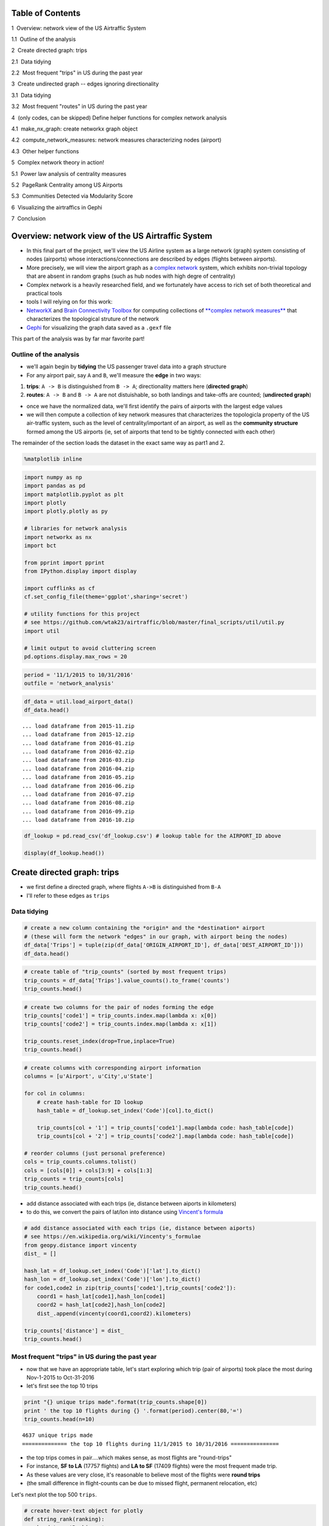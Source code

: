 
Table of Contents
=================

.. raw:: html

   <p>

.. raw:: html

   <div class="lev1 toc-item">

1  Overview: network view of the US Airtraffic System

.. raw:: html

   </div>

.. raw:: html

   <div class="lev2 toc-item">

1.1  Outline of the analysis

.. raw:: html

   </div>

.. raw:: html

   <div class="lev1 toc-item">

2  Create directed graph: trips

.. raw:: html

   </div>

.. raw:: html

   <div class="lev2 toc-item">

2.1  Data tidying

.. raw:: html

   </div>

.. raw:: html

   <div class="lev2 toc-item">

2.2  Most frequent "trips" in US during the past year

.. raw:: html

   </div>

.. raw:: html

   <div class="lev1 toc-item">

3  Create undirected graph -- edges ignoring directionality

.. raw:: html

   </div>

.. raw:: html

   <div class="lev2 toc-item">

3.1  Data tidying

.. raw:: html

   </div>

.. raw:: html

   <div class="lev2 toc-item">

3.2  Most frequent "routes" in US during the past year

.. raw:: html

   </div>

.. raw:: html

   <div class="lev1 toc-item">

4  (only codes, can be skipped) Define helper functions for complex
network analysis

.. raw:: html

   </div>

.. raw:: html

   <div class="lev2 toc-item">

4.1  make\_nx\_graph: create networkx graph object

.. raw:: html

   </div>

.. raw:: html

   <div class="lev2 toc-item">

4.2  compute\_network\_measures: network measures characterizing nodes
(airport)

.. raw:: html

   </div>

.. raw:: html

   <div class="lev2 toc-item">

4.3  Other helper functions

.. raw:: html

   </div>

.. raw:: html

   <div class="lev1 toc-item">

5  Complex network theory in action!

.. raw:: html

   </div>

.. raw:: html

   <div class="lev2 toc-item">

5.1  Power law analysis of centrality measures

.. raw:: html

   </div>

.. raw:: html

   <div class="lev2 toc-item">

5.2  PageRank Centrality among US Airports

.. raw:: html

   </div>

.. raw:: html

   <div class="lev2 toc-item">

5.3  Communities Detected via Modularity Score

.. raw:: html

   </div>

.. raw:: html

   <div class="lev1 toc-item">

6  Visualizing the airtraffics in Gephi

.. raw:: html

   </div>

.. raw:: html

   <div class="lev1 toc-item">

7  Conclusion

.. raw:: html

   </div>

Overview: network view of the US Airtraffic System
==================================================

-  In this final part of the project, we'll view the US Airline system
   as a large network (graph) system consisting of nodes (airports)
   whose interactions/connections are described by edges (flights
   between airports).
-  More precisely, we will view the airport graph as a `complex
   network <https://en.wikipedia.org/wiki/Complex_network>`__ system,
   which exhibits non-trivial topology that are absent in random graphs
   (such as hub nodes with high degre of centrality)
-  Complex network is a heavily researched field, and we fortunately
   have access to rich set of both theoretical and practical tools

-  tools I will relying on for this work:

-  `NetworkX <networkx.readthedocs.org/en/networkx-1.11/>`__ and `Brain
   Connectivity Toolbox <https://sites.google.com/site/bctnet/>`__ for
   computing collections of `**complex network
   measures** <https://arxiv.org/pdf/cond-mat/0505185v5.pdf>`__ that
   characterizes the topological struture of the network
-  `Gephi <https://gephi.org/>`__ for visualizing the graph data saved
   as a ``.gexf`` file

This part of the analysis was by far mar favorite part!

Outline of the analysis
-----------------------

-  we'll again begin by **tidying** the US passenger travel data into a
   graph structure
-  For any airport pair, say ``A`` and ``B``, we'll measure the **edge**
   in two ways:

(1) **trips**: ``A -> B`` is distinguished from ``B -> A``;
    directionality matters here (**directed graph**)

(2) **routes**: ``A -> B`` and ``B -> A`` are not distuishable, so both
    landings and take-offs are counted; (**undirected graph**)

-  once we have the normalized data, we'll first identify the pairs of
   airports with the largest edge values

-  we will then compute a collection of key network measures that
   characterizes the topologicla property of the US air-traffic system,
   such as the level of centrality/important of an airport, as well as
   the **community structure** formed among the US airports (ie, set of
   airports that tend to be tightly connected with each other)

The remainder of the section loads the dataset in the exact same way as
part1 and 2.

.. code:: python

    %matplotlib inline

.. code:: python

    import numpy as np
    import pandas as pd
    import matplotlib.pyplot as plt
    import plotly
    import plotly.plotly as py
    
    # libraries for network analysis
    import networkx as nx
    import bct
    
    from pprint import pprint
    from IPython.display import display
    
    import cufflinks as cf
    cf.set_config_file(theme='ggplot',sharing='secret')
    
    # utility functions for this project
    # see https://github.com/wtak23/airtraffic/blob/master/final_scripts/util/util.py
    import util
    
    # limit output to avoid cluttering screen
    pd.options.display.max_rows = 20

.. code:: python

    period = '11/1/2015 to 10/31/2016'
    outfile = 'network_analysis'

.. code:: python

    df_data = util.load_airport_data()
    df_data.head()


.. parsed-literal::

     ... load dataframe from 2015-11.zip 
     ... load dataframe from 2015-12.zip 
     ... load dataframe from 2016-01.zip 
     ... load dataframe from 2016-02.zip 
     ... load dataframe from 2016-03.zip 
     ... load dataframe from 2016-04.zip 
     ... load dataframe from 2016-05.zip 
     ... load dataframe from 2016-06.zip 
     ... load dataframe from 2016-07.zip 
     ... load dataframe from 2016-08.zip 
     ... load dataframe from 2016-09.zip 
     ... load dataframe from 2016-10.zip 
    



.. raw:: html

    <div>
    <table border="1" class="dataframe">
      <thead>
        <tr style="text-align: right;">
          <th></th>
          <th>YEAR</th>
          <th>QUARTER</th>
          <th>MONTH</th>
          <th>DAY_OF_MONTH</th>
          <th>DAY_OF_WEEK</th>
          <th>ORIGIN_AIRPORT_ID</th>
          <th>DEST_AIRPORT_ID</th>
        </tr>
      </thead>
      <tbody>
        <tr>
          <th>0</th>
          <td>2015</td>
          <td>4</td>
          <td>11</td>
          <td>4</td>
          <td>3</td>
          <td>14570</td>
          <td>13930</td>
        </tr>
        <tr>
          <th>1</th>
          <td>2015</td>
          <td>4</td>
          <td>11</td>
          <td>5</td>
          <td>4</td>
          <td>13930</td>
          <td>14057</td>
        </tr>
        <tr>
          <th>2</th>
          <td>2015</td>
          <td>4</td>
          <td>11</td>
          <td>6</td>
          <td>5</td>
          <td>13930</td>
          <td>14057</td>
        </tr>
        <tr>
          <th>3</th>
          <td>2015</td>
          <td>4</td>
          <td>11</td>
          <td>7</td>
          <td>6</td>
          <td>13930</td>
          <td>14057</td>
        </tr>
        <tr>
          <th>4</th>
          <td>2015</td>
          <td>4</td>
          <td>11</td>
          <td>8</td>
          <td>7</td>
          <td>13930</td>
          <td>14057</td>
        </tr>
      </tbody>
    </table>
    </div>



.. code:: python

    df_lookup = pd.read_csv('df_lookup.csv') # lookup table for the AIRPORT_ID above
    
    display(df_lookup.head())



.. raw:: html

    <div>
    <table border="1" class="dataframe">
      <thead>
        <tr style="text-align: right;">
          <th></th>
          <th>Code</th>
          <th>Description</th>
          <th>Airport</th>
          <th>City</th>
          <th>State</th>
          <th>Region</th>
          <th>lat</th>
          <th>lon</th>
          <th>City_State</th>
        </tr>
      </thead>
      <tbody>
        <tr>
          <th>0</th>
          <td>10135</td>
          <td>Allentown/Bethlehem/Easton, PA: Lehigh Valley ...</td>
          <td>Lehigh Valley International</td>
          <td>Allentown/Bethlehem/Easton</td>
          <td>PA</td>
          <td>Northeast</td>
          <td>40.651650</td>
          <td>-75.434746</td>
          <td>Allentown/Bethlehem/Easton (PA)</td>
        </tr>
        <tr>
          <th>1</th>
          <td>10136</td>
          <td>Abilene, TX: Abilene Regional</td>
          <td>Abilene Regional</td>
          <td>Abilene</td>
          <td>TX</td>
          <td>South</td>
          <td>32.448736</td>
          <td>-99.733144</td>
          <td>Abilene (TX)</td>
        </tr>
        <tr>
          <th>2</th>
          <td>10140</td>
          <td>Albuquerque, NM: Albuquerque International Sun...</td>
          <td>Albuquerque International Sunport</td>
          <td>Albuquerque</td>
          <td>NM</td>
          <td>West</td>
          <td>35.043333</td>
          <td>-106.612909</td>
          <td>Albuquerque (NM)</td>
        </tr>
        <tr>
          <th>3</th>
          <td>10141</td>
          <td>Aberdeen, SD: Aberdeen Regional</td>
          <td>Aberdeen Regional</td>
          <td>Aberdeen</td>
          <td>SD</td>
          <td>Midwest</td>
          <td>45.453458</td>
          <td>-98.417726</td>
          <td>Aberdeen (SD)</td>
        </tr>
        <tr>
          <th>4</th>
          <td>10146</td>
          <td>Albany, GA: Southwest Georgia Regional</td>
          <td>Southwest Georgia Regional</td>
          <td>Albany</td>
          <td>GA</td>
          <td>South</td>
          <td>31.535671</td>
          <td>-84.193905</td>
          <td>Albany (GA)</td>
        </tr>
      </tbody>
    </table>
    </div>


Create directed graph: **trips**
================================

-  we first define a directed graph, where flights ``A->B`` is
   distinguished from ``B-A``

-  I'll refer to these edges as ``trips``

Data tidying
------------

.. code:: python

    # create a new column containing the *origin* and the *destination* airport
    # (these will form the network "edges" in our graph, with airport being the nodes)
    df_data['Trips'] = tuple(zip(df_data['ORIGIN_AIRPORT_ID'], df_data['DEST_AIRPORT_ID']))
    df_data.head()




.. raw:: html

    <div>
    <table border="1" class="dataframe">
      <thead>
        <tr style="text-align: right;">
          <th></th>
          <th>YEAR</th>
          <th>QUARTER</th>
          <th>MONTH</th>
          <th>DAY_OF_MONTH</th>
          <th>DAY_OF_WEEK</th>
          <th>ORIGIN_AIRPORT_ID</th>
          <th>DEST_AIRPORT_ID</th>
          <th>Trips</th>
        </tr>
      </thead>
      <tbody>
        <tr>
          <th>0</th>
          <td>2015</td>
          <td>4</td>
          <td>11</td>
          <td>4</td>
          <td>3</td>
          <td>14570</td>
          <td>13930</td>
          <td>(14570, 13930)</td>
        </tr>
        <tr>
          <th>1</th>
          <td>2015</td>
          <td>4</td>
          <td>11</td>
          <td>5</td>
          <td>4</td>
          <td>13930</td>
          <td>14057</td>
          <td>(13930, 14057)</td>
        </tr>
        <tr>
          <th>2</th>
          <td>2015</td>
          <td>4</td>
          <td>11</td>
          <td>6</td>
          <td>5</td>
          <td>13930</td>
          <td>14057</td>
          <td>(13930, 14057)</td>
        </tr>
        <tr>
          <th>3</th>
          <td>2015</td>
          <td>4</td>
          <td>11</td>
          <td>7</td>
          <td>6</td>
          <td>13930</td>
          <td>14057</td>
          <td>(13930, 14057)</td>
        </tr>
        <tr>
          <th>4</th>
          <td>2015</td>
          <td>4</td>
          <td>11</td>
          <td>8</td>
          <td>7</td>
          <td>13930</td>
          <td>14057</td>
          <td>(13930, 14057)</td>
        </tr>
      </tbody>
    </table>
    </div>



.. code:: python

    # create table of "trip_counts" (sorted by most frequent trips)
    trip_counts = df_data['Trips'].value_counts().to_frame('counts')
    trip_counts.head()




.. raw:: html

    <div>
    <table border="1" class="dataframe">
      <thead>
        <tr style="text-align: right;">
          <th></th>
          <th>counts</th>
        </tr>
      </thead>
      <tbody>
        <tr>
          <th>(14771, 12892)</th>
          <td>17757</td>
        </tr>
        <tr>
          <th>(12892, 14771)</th>
          <td>17409</td>
        </tr>
        <tr>
          <th>(12892, 12478)</th>
          <td>12463</td>
        </tr>
        <tr>
          <th>(12478, 12892)</th>
          <td>12461</td>
        </tr>
        <tr>
          <th>(12892, 12889)</th>
          <td>11317</td>
        </tr>
      </tbody>
    </table>
    </div>



.. code:: python

    # create two columns for the pair of nodes forming the edge
    trip_counts['code1'] = trip_counts.index.map(lambda x: x[0])
    trip_counts['code2'] = trip_counts.index.map(lambda x: x[1])
    
    trip_counts.reset_index(drop=True,inplace=True)
    trip_counts.head()




.. raw:: html

    <div>
    <table border="1" class="dataframe">
      <thead>
        <tr style="text-align: right;">
          <th></th>
          <th>counts</th>
          <th>code1</th>
          <th>code2</th>
        </tr>
      </thead>
      <tbody>
        <tr>
          <th>0</th>
          <td>17757</td>
          <td>14771</td>
          <td>12892</td>
        </tr>
        <tr>
          <th>1</th>
          <td>17409</td>
          <td>12892</td>
          <td>14771</td>
        </tr>
        <tr>
          <th>2</th>
          <td>12463</td>
          <td>12892</td>
          <td>12478</td>
        </tr>
        <tr>
          <th>3</th>
          <td>12461</td>
          <td>12478</td>
          <td>12892</td>
        </tr>
        <tr>
          <th>4</th>
          <td>11317</td>
          <td>12892</td>
          <td>12889</td>
        </tr>
      </tbody>
    </table>
    </div>



.. code:: python

    # create columns with corresponding airport information
    columns = [u'Airport', u'City',u'State']
    
    for col in columns:
        # create hash-table for ID lookup
        hash_table = df_lookup.set_index('Code')[col].to_dict()
        
        trip_counts[col + '1'] = trip_counts['code1'].map(lambda code: hash_table[code])
        trip_counts[col + '2'] = trip_counts['code2'].map(lambda code: hash_table[code])
        
    # reorder columns (just personal preference)
    cols = trip_counts.columns.tolist()
    cols = [cols[0]] + cols[3:9] + cols[1:3]
    trip_counts = trip_counts[cols]
    trip_counts.head()




.. raw:: html

    <div>
    <table border="1" class="dataframe">
      <thead>
        <tr style="text-align: right;">
          <th></th>
          <th>counts</th>
          <th>Airport1</th>
          <th>Airport2</th>
          <th>City1</th>
          <th>City2</th>
          <th>State1</th>
          <th>State2</th>
          <th>code1</th>
          <th>code2</th>
        </tr>
      </thead>
      <tbody>
        <tr>
          <th>0</th>
          <td>17757</td>
          <td>San Francisco International</td>
          <td>Los Angeles International</td>
          <td>San Francisco</td>
          <td>Los Angeles</td>
          <td>CA</td>
          <td>CA</td>
          <td>14771</td>
          <td>12892</td>
        </tr>
        <tr>
          <th>1</th>
          <td>17409</td>
          <td>Los Angeles International</td>
          <td>San Francisco International</td>
          <td>Los Angeles</td>
          <td>San Francisco</td>
          <td>CA</td>
          <td>CA</td>
          <td>12892</td>
          <td>14771</td>
        </tr>
        <tr>
          <th>2</th>
          <td>12463</td>
          <td>Los Angeles International</td>
          <td>John F. Kennedy International</td>
          <td>Los Angeles</td>
          <td>New York</td>
          <td>CA</td>
          <td>NY</td>
          <td>12892</td>
          <td>12478</td>
        </tr>
        <tr>
          <th>3</th>
          <td>12461</td>
          <td>John F. Kennedy International</td>
          <td>Los Angeles International</td>
          <td>New York</td>
          <td>Los Angeles</td>
          <td>NY</td>
          <td>CA</td>
          <td>12478</td>
          <td>12892</td>
        </tr>
        <tr>
          <th>4</th>
          <td>11317</td>
          <td>Los Angeles International</td>
          <td>McCarran International</td>
          <td>Los Angeles</td>
          <td>Las Vegas</td>
          <td>CA</td>
          <td>NV</td>
          <td>12892</td>
          <td>12889</td>
        </tr>
      </tbody>
    </table>
    </div>



-  add distance associated with each trips (ie, distance between aiports
   in kilometers)
-  to do this, we convert the pairs of lat/lon into distance using
   `Vincent's
   formula <https://en.wikipedia.org/wiki/Vincenty's_formulae>`__

.. code:: python

    # add distance associated with each trips (ie, distance between aiports)
    # see https://en.wikipedia.org/wiki/Vincenty's_formulae
    from geopy.distance import vincenty
    dist_ = []
    
    hash_lat = df_lookup.set_index('Code')['lat'].to_dict()
    hash_lon = df_lookup.set_index('Code')['lon'].to_dict()
    for code1,code2 in zip(trip_counts['code1'],trip_counts['code2']):
        coord1 = hash_lat[code1],hash_lon[code1]
        coord2 = hash_lat[code2],hash_lon[code2]
        dist_.append(vincenty(coord1,coord2).kilometers)
        
    trip_counts['distance'] = dist_
    trip_counts.head()




.. raw:: html

    <div>
    <table border="1" class="dataframe">
      <thead>
        <tr style="text-align: right;">
          <th></th>
          <th>counts</th>
          <th>Airport1</th>
          <th>Airport2</th>
          <th>City1</th>
          <th>City2</th>
          <th>State1</th>
          <th>State2</th>
          <th>code1</th>
          <th>code2</th>
          <th>distance</th>
        </tr>
      </thead>
      <tbody>
        <tr>
          <th>0</th>
          <td>17757</td>
          <td>San Francisco International</td>
          <td>Los Angeles International</td>
          <td>San Francisco</td>
          <td>Los Angeles</td>
          <td>CA</td>
          <td>CA</td>
          <td>14771</td>
          <td>12892</td>
          <td>543.531637</td>
        </tr>
        <tr>
          <th>1</th>
          <td>17409</td>
          <td>Los Angeles International</td>
          <td>San Francisco International</td>
          <td>Los Angeles</td>
          <td>San Francisco</td>
          <td>CA</td>
          <td>CA</td>
          <td>12892</td>
          <td>14771</td>
          <td>543.531637</td>
        </tr>
        <tr>
          <th>2</th>
          <td>12463</td>
          <td>Los Angeles International</td>
          <td>John F. Kennedy International</td>
          <td>Los Angeles</td>
          <td>New York</td>
          <td>CA</td>
          <td>NY</td>
          <td>12892</td>
          <td>12478</td>
          <td>3983.079400</td>
        </tr>
        <tr>
          <th>3</th>
          <td>12461</td>
          <td>John F. Kennedy International</td>
          <td>Los Angeles International</td>
          <td>New York</td>
          <td>Los Angeles</td>
          <td>NY</td>
          <td>CA</td>
          <td>12478</td>
          <td>12892</td>
          <td>3983.079400</td>
        </tr>
        <tr>
          <th>4</th>
          <td>11317</td>
          <td>Los Angeles International</td>
          <td>McCarran International</td>
          <td>Los Angeles</td>
          <td>Las Vegas</td>
          <td>CA</td>
          <td>NV</td>
          <td>12892</td>
          <td>12889</td>
          <td>380.413047</td>
        </tr>
      </tbody>
    </table>
    </div>



Most frequent "trips" in US during the past year
------------------------------------------------

-  now that we have an appropriate table, let's start exploring which
   trip (pair of airports) took place the most during Nov-1-2015 to
   Oct-31-2016

-  let's first see the top 10 trips

.. code:: python

    print "{} unique trips made".format(trip_counts.shape[0])
    print ' the top 10 flights during {} '.format(period).center(80,'=')
    trip_counts.head(n=10)


.. parsed-literal::

    4637 unique trips made
    ============== the top 10 flights during 11/1/2015 to 10/31/2016 ===============
    



.. raw:: html

    <div>
    <table border="1" class="dataframe">
      <thead>
        <tr style="text-align: right;">
          <th></th>
          <th>counts</th>
          <th>Airport1</th>
          <th>Airport2</th>
          <th>City1</th>
          <th>City2</th>
          <th>State1</th>
          <th>State2</th>
          <th>code1</th>
          <th>code2</th>
          <th>distance</th>
        </tr>
      </thead>
      <tbody>
        <tr>
          <th>0</th>
          <td>17757</td>
          <td>San Francisco International</td>
          <td>Los Angeles International</td>
          <td>San Francisco</td>
          <td>Los Angeles</td>
          <td>CA</td>
          <td>CA</td>
          <td>14771</td>
          <td>12892</td>
          <td>543.531637</td>
        </tr>
        <tr>
          <th>1</th>
          <td>17409</td>
          <td>Los Angeles International</td>
          <td>San Francisco International</td>
          <td>Los Angeles</td>
          <td>San Francisco</td>
          <td>CA</td>
          <td>CA</td>
          <td>12892</td>
          <td>14771</td>
          <td>543.531637</td>
        </tr>
        <tr>
          <th>2</th>
          <td>12463</td>
          <td>Los Angeles International</td>
          <td>John F. Kennedy International</td>
          <td>Los Angeles</td>
          <td>New York</td>
          <td>CA</td>
          <td>NY</td>
          <td>12892</td>
          <td>12478</td>
          <td>3983.079400</td>
        </tr>
        <tr>
          <th>3</th>
          <td>12461</td>
          <td>John F. Kennedy International</td>
          <td>Los Angeles International</td>
          <td>New York</td>
          <td>Los Angeles</td>
          <td>NY</td>
          <td>CA</td>
          <td>12478</td>
          <td>12892</td>
          <td>3983.079400</td>
        </tr>
        <tr>
          <th>4</th>
          <td>11317</td>
          <td>Los Angeles International</td>
          <td>McCarran International</td>
          <td>Los Angeles</td>
          <td>Las Vegas</td>
          <td>CA</td>
          <td>NV</td>
          <td>12892</td>
          <td>12889</td>
          <td>380.413047</td>
        </tr>
        <tr>
          <th>5</th>
          <td>11298</td>
          <td>McCarran International</td>
          <td>Los Angeles International</td>
          <td>Las Vegas</td>
          <td>Los Angeles</td>
          <td>NV</td>
          <td>CA</td>
          <td>12889</td>
          <td>12892</td>
          <td>380.413047</td>
        </tr>
        <tr>
          <th>6</th>
          <td>10245</td>
          <td>Seattle/Tacoma International</td>
          <td>Los Angeles International</td>
          <td>Seattle</td>
          <td>Los Angeles</td>
          <td>WA</td>
          <td>CA</td>
          <td>14747</td>
          <td>12892</td>
          <td>1535.379400</td>
        </tr>
        <tr>
          <th>7</th>
          <td>10224</td>
          <td>Los Angeles International</td>
          <td>Seattle/Tacoma International</td>
          <td>Los Angeles</td>
          <td>Seattle</td>
          <td>CA</td>
          <td>WA</td>
          <td>12892</td>
          <td>14747</td>
          <td>1535.379400</td>
        </tr>
        <tr>
          <th>8</th>
          <td>10057</td>
          <td>LaGuardia</td>
          <td>Chicago O'Hare International</td>
          <td>New York</td>
          <td>Chicago</td>
          <td>NY</td>
          <td>IL</td>
          <td>12953</td>
          <td>13930</td>
          <td>1180.129320</td>
        </tr>
        <tr>
          <th>9</th>
          <td>9954</td>
          <td>Chicago O'Hare International</td>
          <td>LaGuardia</td>
          <td>Chicago</td>
          <td>New York</td>
          <td>IL</td>
          <td>NY</td>
          <td>13930</td>
          <td>12953</td>
          <td>1180.129320</td>
        </tr>
      </tbody>
    </table>
    </div>



-  the top trips comes in pair....which makes sense, as most flights are
   "round-trips"

-  For instance, **SF to LA** (17757 flights) and **LA to SF** (17409
   flights) were the most frequent made trip.

-  As these values are very close, it's reasonable to believe most of
   the flights were **round trips**

-  (the small difference in flight-counts can be due to missed flight,
   permanent relocation, etc)

Let's next plot the top 500 ``trips``.

.. code:: python

    # create hover-text object for plotly
    def string_rank(ranking):
        headstr = 'Ranking: '
        if ranking == 1:
            return headstr + '1st'
        elif ranking == 2:
            return headstr + '2nd'
        elif ranking == 3:
            return headstr + '3rd'
        else:
            return headstr + str(ranking)+'th'
        
    trip_counts['text'] = (trip_counts['Airport1'] 
                  + ' to ' + trip_counts['Airport2']
                  + '<br>' + trip_counts['City1'] + ' (' + trip_counts['State1'] + ')'
                  + ' to ' + trip_counts['City2'] + ' (' + trip_counts['State2'] + ')'
                  + '<br>Number of flight: ' + trip_counts['counts'].astype(str))
    
    trip_counts['text'] = trip_counts['text'] + '<br>' + map(string_rank,trip_counts['text'].index + 1)

.. code:: python

    trip_counts['x'] = trip_counts.index+1
    # trip_counts.iplot(kind='bar',columns=['counts'],text='text',filename='test',x=trip_counts.index.bool())
    
    
    
    # # plot top_k
    top_k = 250
    
    title = 'Most frequent flights made in the US airports between {} (directions considered)'.format(top_k,period)
    title+= '<br>(hover over plots for the pairs of takeoff/landing airports; left-click to pan-zoom)'
    trip_counts[:top_k].iplot(kind='bar',columns=['counts'],x='x', # <- ranking info
                              text='text',xTitle='edge-ranking',
                              color='pink',title=title,
                              filename=outfile+'topk_trip')




.. raw:: html

    <iframe id="igraph" scrolling="no" style="border:none;" seamless="seamless" src="https://plot.ly/~takanori/1949.embed?share_key=DGLvImGRtSipSJVEfFEkWN" height="525px" width="100%"></iframe>



Create undirected graph -- edges ignoring directionality
========================================================

-  In our next analysis, we'll drop **directionality** in our analysis

-  That is, for any given trip (edge), we'll ignoring which airport was
   used for **take-off** or **landing**

-  So the airport pair (SF,LA) will form an **undirected edge** with a
   value of 17757+17409 = 35166

-  To create an undirected graph, .we do the following:

-  For any airport pair ``A,B``, we identify the directed edges
   ``(A -> B)`` and ``(A <- B)``

-  The resulting undirected edge ``(A <-> B)`` will have the value
   ``(A -> B) + (A <- B)``

Data tidying
------------

.. code:: python

    trip_counts.head()




.. raw:: html

    <div>
    <table border="1" class="dataframe">
      <thead>
        <tr style="text-align: right;">
          <th></th>
          <th>counts</th>
          <th>Airport1</th>
          <th>Airport2</th>
          <th>City1</th>
          <th>City2</th>
          <th>State1</th>
          <th>State2</th>
          <th>code1</th>
          <th>code2</th>
          <th>distance</th>
          <th>text</th>
          <th>x</th>
        </tr>
      </thead>
      <tbody>
        <tr>
          <th>0</th>
          <td>17757</td>
          <td>San Francisco International</td>
          <td>Los Angeles International</td>
          <td>San Francisco</td>
          <td>Los Angeles</td>
          <td>CA</td>
          <td>CA</td>
          <td>14771</td>
          <td>12892</td>
          <td>543.531637</td>
          <td>San Francisco International to Los Angeles Int...</td>
          <td>1</td>
        </tr>
        <tr>
          <th>1</th>
          <td>17409</td>
          <td>Los Angeles International</td>
          <td>San Francisco International</td>
          <td>Los Angeles</td>
          <td>San Francisco</td>
          <td>CA</td>
          <td>CA</td>
          <td>12892</td>
          <td>14771</td>
          <td>543.531637</td>
          <td>Los Angeles International to San Francisco Int...</td>
          <td>2</td>
        </tr>
        <tr>
          <th>2</th>
          <td>12463</td>
          <td>Los Angeles International</td>
          <td>John F. Kennedy International</td>
          <td>Los Angeles</td>
          <td>New York</td>
          <td>CA</td>
          <td>NY</td>
          <td>12892</td>
          <td>12478</td>
          <td>3983.079400</td>
          <td>Los Angeles International to John F. Kennedy I...</td>
          <td>3</td>
        </tr>
        <tr>
          <th>3</th>
          <td>12461</td>
          <td>John F. Kennedy International</td>
          <td>Los Angeles International</td>
          <td>New York</td>
          <td>Los Angeles</td>
          <td>NY</td>
          <td>CA</td>
          <td>12478</td>
          <td>12892</td>
          <td>3983.079400</td>
          <td>John F. Kennedy International to Los Angeles I...</td>
          <td>4</td>
        </tr>
        <tr>
          <th>4</th>
          <td>11317</td>
          <td>Los Angeles International</td>
          <td>McCarran International</td>
          <td>Los Angeles</td>
          <td>Las Vegas</td>
          <td>CA</td>
          <td>NV</td>
          <td>12892</td>
          <td>12889</td>
          <td>380.413047</td>
          <td>Los Angeles International to McCarran Internat...</td>
          <td>5</td>
        </tr>
      </tbody>
    </table>
    </div>



.. code:: python

    tmp = pd.Series(map(lambda pair: (min(pair), max(pair) ), 
                         zip(trip_counts['code1'],trip_counts['code2'])))
    
    print tmp[:6]
    
    # detect flights A->B and A<-B (flights sharing same pair of airport)
    mask_AB = tmp.duplicated(keep='first') # edges A -> B
    mask_BA = tmp.duplicated(keep='last')  # edges B -> A
    mask_    = ~(mask_AB|mask_BA)         # some trips only have one direction
    
    assert mask_AB.sum() == mask_BA.sum() 
    assert trip_counts.shape[0] == (mask_AB.sum() + mask_BA.sum() + mask_.sum())
    
    trips_AB = trip_counts[mask_AB]
    trips_BA = trip_counts[mask_BA]
    trip_neither = trip_counts[ ~(mask_AB|mask_BA)]
    
    display(trips_AB.head())
    display(trips_BA.head())
    display(trip_neither.head())


.. parsed-literal::

    0    (12892, 14771)
    1    (12892, 14771)
    2    (12478, 12892)
    3    (12478, 12892)
    4    (12889, 12892)
    5    (12889, 12892)
    dtype: object
    


.. raw:: html

    <div>
    <table border="1" class="dataframe">
      <thead>
        <tr style="text-align: right;">
          <th></th>
          <th>counts</th>
          <th>Airport1</th>
          <th>Airport2</th>
          <th>City1</th>
          <th>City2</th>
          <th>State1</th>
          <th>State2</th>
          <th>code1</th>
          <th>code2</th>
          <th>distance</th>
          <th>text</th>
          <th>x</th>
        </tr>
      </thead>
      <tbody>
        <tr>
          <th>1</th>
          <td>17409</td>
          <td>Los Angeles International</td>
          <td>San Francisco International</td>
          <td>Los Angeles</td>
          <td>San Francisco</td>
          <td>CA</td>
          <td>CA</td>
          <td>12892</td>
          <td>14771</td>
          <td>543.531637</td>
          <td>Los Angeles International to San Francisco Int...</td>
          <td>2</td>
        </tr>
        <tr>
          <th>3</th>
          <td>12461</td>
          <td>John F. Kennedy International</td>
          <td>Los Angeles International</td>
          <td>New York</td>
          <td>Los Angeles</td>
          <td>NY</td>
          <td>CA</td>
          <td>12478</td>
          <td>12892</td>
          <td>3983.079400</td>
          <td>John F. Kennedy International to Los Angeles I...</td>
          <td>4</td>
        </tr>
        <tr>
          <th>5</th>
          <td>11298</td>
          <td>McCarran International</td>
          <td>Los Angeles International</td>
          <td>Las Vegas</td>
          <td>Los Angeles</td>
          <td>NV</td>
          <td>CA</td>
          <td>12889</td>
          <td>12892</td>
          <td>380.413047</td>
          <td>McCarran International to Los Angeles Internat...</td>
          <td>6</td>
        </tr>
        <tr>
          <th>7</th>
          <td>10224</td>
          <td>Los Angeles International</td>
          <td>Seattle/Tacoma International</td>
          <td>Los Angeles</td>
          <td>Seattle</td>
          <td>CA</td>
          <td>WA</td>
          <td>12892</td>
          <td>14747</td>
          <td>1535.379400</td>
          <td>Los Angeles International to Seattle/Tacoma In...</td>
          <td>8</td>
        </tr>
        <tr>
          <th>9</th>
          <td>9954</td>
          <td>Chicago O'Hare International</td>
          <td>LaGuardia</td>
          <td>Chicago</td>
          <td>New York</td>
          <td>IL</td>
          <td>NY</td>
          <td>13930</td>
          <td>12953</td>
          <td>1180.129320</td>
          <td>Chicago O'Hare International to LaGuardia&lt;br&gt;C...</td>
          <td>10</td>
        </tr>
      </tbody>
    </table>
    </div>



.. raw:: html

    <div>
    <table border="1" class="dataframe">
      <thead>
        <tr style="text-align: right;">
          <th></th>
          <th>counts</th>
          <th>Airport1</th>
          <th>Airport2</th>
          <th>City1</th>
          <th>City2</th>
          <th>State1</th>
          <th>State2</th>
          <th>code1</th>
          <th>code2</th>
          <th>distance</th>
          <th>text</th>
          <th>x</th>
        </tr>
      </thead>
      <tbody>
        <tr>
          <th>0</th>
          <td>17757</td>
          <td>San Francisco International</td>
          <td>Los Angeles International</td>
          <td>San Francisco</td>
          <td>Los Angeles</td>
          <td>CA</td>
          <td>CA</td>
          <td>14771</td>
          <td>12892</td>
          <td>543.531637</td>
          <td>San Francisco International to Los Angeles Int...</td>
          <td>1</td>
        </tr>
        <tr>
          <th>2</th>
          <td>12463</td>
          <td>Los Angeles International</td>
          <td>John F. Kennedy International</td>
          <td>Los Angeles</td>
          <td>New York</td>
          <td>CA</td>
          <td>NY</td>
          <td>12892</td>
          <td>12478</td>
          <td>3983.079400</td>
          <td>Los Angeles International to John F. Kennedy I...</td>
          <td>3</td>
        </tr>
        <tr>
          <th>4</th>
          <td>11317</td>
          <td>Los Angeles International</td>
          <td>McCarran International</td>
          <td>Los Angeles</td>
          <td>Las Vegas</td>
          <td>CA</td>
          <td>NV</td>
          <td>12892</td>
          <td>12889</td>
          <td>380.413047</td>
          <td>Los Angeles International to McCarran Internat...</td>
          <td>5</td>
        </tr>
        <tr>
          <th>6</th>
          <td>10245</td>
          <td>Seattle/Tacoma International</td>
          <td>Los Angeles International</td>
          <td>Seattle</td>
          <td>Los Angeles</td>
          <td>WA</td>
          <td>CA</td>
          <td>14747</td>
          <td>12892</td>
          <td>1535.379400</td>
          <td>Seattle/Tacoma International to Los Angeles In...</td>
          <td>7</td>
        </tr>
        <tr>
          <th>8</th>
          <td>10057</td>
          <td>LaGuardia</td>
          <td>Chicago O'Hare International</td>
          <td>New York</td>
          <td>Chicago</td>
          <td>NY</td>
          <td>IL</td>
          <td>12953</td>
          <td>13930</td>
          <td>1180.129320</td>
          <td>LaGuardia to Chicago O'Hare International&lt;br&gt;N...</td>
          <td>9</td>
        </tr>
      </tbody>
    </table>
    </div>



.. raw:: html

    <div>
    <table border="1" class="dataframe">
      <thead>
        <tr style="text-align: right;">
          <th></th>
          <th>counts</th>
          <th>Airport1</th>
          <th>Airport2</th>
          <th>City1</th>
          <th>City2</th>
          <th>State1</th>
          <th>State2</th>
          <th>code1</th>
          <th>code2</th>
          <th>distance</th>
          <th>text</th>
          <th>x</th>
        </tr>
      </thead>
      <tbody>
        <tr>
          <th>3241</th>
          <td>366</td>
          <td>Wiley Post/Will Rogers Memorial</td>
          <td>Fairbanks International</td>
          <td>Barrow</td>
          <td>Fairbanks</td>
          <td>AK</td>
          <td>AK</td>
          <td>10754</td>
          <td>11630</td>
          <td>809.595183</td>
          <td>Wiley Post/Will Rogers Memorial to Fairbanks I...</td>
          <td>3242</td>
        </tr>
        <tr>
          <th>3598</th>
          <td>263</td>
          <td>Devils Lake Regional</td>
          <td>Denver International</td>
          <td>Devils Lake</td>
          <td>Denver</td>
          <td>ND</td>
          <td>CO</td>
          <td>11447</td>
          <td>11292</td>
          <td>1028.249825</td>
          <td>Devils Lake Regional to Denver International&lt;b...</td>
          <td>3599</td>
        </tr>
        <tr>
          <th>3607</th>
          <td>261</td>
          <td>Hattiesburg-Laurel Regional</td>
          <td>Dallas/Fort Worth International</td>
          <td>Hattiesburg/Laurel</td>
          <td>Dallas/Fort Worth</td>
          <td>MS</td>
          <td>TX</td>
          <td>14109</td>
          <td>11298</td>
          <td>751.719146</td>
          <td>Hattiesburg-Laurel Regional to Dallas/Fort Wor...</td>
          <td>3608</td>
        </tr>
        <tr>
          <th>4344</th>
          <td>23</td>
          <td>Washington Dulles International</td>
          <td>San Antonio International</td>
          <td>Washington</td>
          <td>San Antonio</td>
          <td>DC</td>
          <td>TX</td>
          <td>12264</td>
          <td>14683</td>
          <td>2192.125251</td>
          <td>Washington Dulles International to San Antonio...</td>
          <td>4345</td>
        </tr>
        <tr>
          <th>4365</th>
          <td>16</td>
          <td>Joslin Field - Magic Valley Regional</td>
          <td>San Francisco International</td>
          <td>Twin Falls</td>
          <td>San Francisco</td>
          <td>ID</td>
          <td>CA</td>
          <td>15389</td>
          <td>14771</td>
          <td>862.579453</td>
          <td>Joslin Field - Magic Valley Regional to San Fr...</td>
          <td>4366</td>
        </tr>
      </tbody>
    </table>
    </div>


.. code:: python

    trips_AB = trip_counts[mask_AB]
    trips_BA = trip_counts[mask_BA]
    trip_neither = trip_counts[ ~(mask_AB|mask_BA)]
    
    # this will serve as our final undirected graph
    trip_counts_und = trips_AB.copy()
    
    # to identify matching rows, swap code1,code2
    trips_BA = trips_BA.rename(columns={'code1':'code2','code2':'code1'})[['counts','code1','code2']]
    
    # now we can use the code pairs as merge-keys
    trip_counts_und = trips_AB.merge(trips_BA, on=['code1','code2'],suffixes=['','_'])
    
    trip_counts_und.head()




.. raw:: html

    <div>
    <table border="1" class="dataframe">
      <thead>
        <tr style="text-align: right;">
          <th></th>
          <th>counts</th>
          <th>Airport1</th>
          <th>Airport2</th>
          <th>City1</th>
          <th>City2</th>
          <th>State1</th>
          <th>State2</th>
          <th>code1</th>
          <th>code2</th>
          <th>distance</th>
          <th>text</th>
          <th>x</th>
          <th>counts_</th>
        </tr>
      </thead>
      <tbody>
        <tr>
          <th>0</th>
          <td>17409</td>
          <td>Los Angeles International</td>
          <td>San Francisco International</td>
          <td>Los Angeles</td>
          <td>San Francisco</td>
          <td>CA</td>
          <td>CA</td>
          <td>12892</td>
          <td>14771</td>
          <td>543.531637</td>
          <td>Los Angeles International to San Francisco Int...</td>
          <td>2</td>
          <td>17757</td>
        </tr>
        <tr>
          <th>1</th>
          <td>12461</td>
          <td>John F. Kennedy International</td>
          <td>Los Angeles International</td>
          <td>New York</td>
          <td>Los Angeles</td>
          <td>NY</td>
          <td>CA</td>
          <td>12478</td>
          <td>12892</td>
          <td>3983.079400</td>
          <td>John F. Kennedy International to Los Angeles I...</td>
          <td>4</td>
          <td>12463</td>
        </tr>
        <tr>
          <th>2</th>
          <td>11298</td>
          <td>McCarran International</td>
          <td>Los Angeles International</td>
          <td>Las Vegas</td>
          <td>Los Angeles</td>
          <td>NV</td>
          <td>CA</td>
          <td>12889</td>
          <td>12892</td>
          <td>380.413047</td>
          <td>McCarran International to Los Angeles Internat...</td>
          <td>6</td>
          <td>11317</td>
        </tr>
        <tr>
          <th>3</th>
          <td>10224</td>
          <td>Los Angeles International</td>
          <td>Seattle/Tacoma International</td>
          <td>Los Angeles</td>
          <td>Seattle</td>
          <td>CA</td>
          <td>WA</td>
          <td>12892</td>
          <td>14747</td>
          <td>1535.379400</td>
          <td>Los Angeles International to Seattle/Tacoma In...</td>
          <td>8</td>
          <td>10245</td>
        </tr>
        <tr>
          <th>4</th>
          <td>9954</td>
          <td>Chicago O'Hare International</td>
          <td>LaGuardia</td>
          <td>Chicago</td>
          <td>New York</td>
          <td>IL</td>
          <td>NY</td>
          <td>13930</td>
          <td>12953</td>
          <td>1180.129320</td>
          <td>Chicago O'Hare International to LaGuardia&lt;br&gt;C...</td>
          <td>10</td>
          <td>10057</td>
        </tr>
      </tbody>
    </table>
    </div>



.. code:: python

    # now we can sum both directions of the edge to create our undirected graph :)
    trip_counts_und['counts'] = trip_counts_und['counts'] + trip_counts_und['counts_']
    del trip_counts_und['counts_']
    
    # to complete, append the trips that only had one-way direction, and re-sort!
    trip_counts_und = trip_counts_und.append(trip_neither).\
                          sort_values('counts',ascending=False).\
                          reset_index(drop=True)
    
    # finaly undirected graph!
    trip_counts_und.head(10)




.. raw:: html

    <div>
    <table border="1" class="dataframe">
      <thead>
        <tr style="text-align: right;">
          <th></th>
          <th>counts</th>
          <th>Airport1</th>
          <th>Airport2</th>
          <th>City1</th>
          <th>City2</th>
          <th>State1</th>
          <th>State2</th>
          <th>code1</th>
          <th>code2</th>
          <th>distance</th>
          <th>text</th>
          <th>x</th>
        </tr>
      </thead>
      <tbody>
        <tr>
          <th>0</th>
          <td>35166</td>
          <td>Los Angeles International</td>
          <td>San Francisco International</td>
          <td>Los Angeles</td>
          <td>San Francisco</td>
          <td>CA</td>
          <td>CA</td>
          <td>12892</td>
          <td>14771</td>
          <td>543.531637</td>
          <td>Los Angeles International to San Francisco Int...</td>
          <td>2</td>
        </tr>
        <tr>
          <th>1</th>
          <td>24924</td>
          <td>John F. Kennedy International</td>
          <td>Los Angeles International</td>
          <td>New York</td>
          <td>Los Angeles</td>
          <td>NY</td>
          <td>CA</td>
          <td>12478</td>
          <td>12892</td>
          <td>3983.079400</td>
          <td>John F. Kennedy International to Los Angeles I...</td>
          <td>4</td>
        </tr>
        <tr>
          <th>2</th>
          <td>22615</td>
          <td>McCarran International</td>
          <td>Los Angeles International</td>
          <td>Las Vegas</td>
          <td>Los Angeles</td>
          <td>NV</td>
          <td>CA</td>
          <td>12889</td>
          <td>12892</td>
          <td>380.413047</td>
          <td>McCarran International to Los Angeles Internat...</td>
          <td>6</td>
        </tr>
        <tr>
          <th>3</th>
          <td>20469</td>
          <td>Los Angeles International</td>
          <td>Seattle/Tacoma International</td>
          <td>Los Angeles</td>
          <td>Seattle</td>
          <td>CA</td>
          <td>WA</td>
          <td>12892</td>
          <td>14747</td>
          <td>1535.379400</td>
          <td>Los Angeles International to Seattle/Tacoma In...</td>
          <td>8</td>
        </tr>
        <tr>
          <th>4</th>
          <td>20011</td>
          <td>Chicago O'Hare International</td>
          <td>LaGuardia</td>
          <td>Chicago</td>
          <td>New York</td>
          <td>IL</td>
          <td>NY</td>
          <td>13930</td>
          <td>12953</td>
          <td>1180.129320</td>
          <td>Chicago O'Hare International to LaGuardia&lt;br&gt;C...</td>
          <td>10</td>
        </tr>
        <tr>
          <th>5</th>
          <td>18254</td>
          <td>Honolulu International</td>
          <td>Kahului Airport</td>
          <td>Honolulu</td>
          <td>Kahului</td>
          <td>HI</td>
          <td>HI</td>
          <td>12173</td>
          <td>13830</td>
          <td>162.094231</td>
          <td>Honolulu International to Kahului Airport&lt;br&gt;H...</td>
          <td>15</td>
        </tr>
        <tr>
          <th>6</th>
          <td>18244</td>
          <td>San Francisco International</td>
          <td>McCarran International</td>
          <td>San Francisco</td>
          <td>Las Vegas</td>
          <td>CA</td>
          <td>NV</td>
          <td>14771</td>
          <td>12889</td>
          <td>666.370587</td>
          <td>San Francisco International to McCarran Intern...</td>
          <td>14</td>
        </tr>
        <tr>
          <th>7</th>
          <td>18141</td>
          <td>Chicago O'Hare International</td>
          <td>Los Angeles International</td>
          <td>Chicago</td>
          <td>Los Angeles</td>
          <td>IL</td>
          <td>CA</td>
          <td>13930</td>
          <td>12892</td>
          <td>2807.429621</td>
          <td>Chicago O'Hare International to Los Angeles In...</td>
          <td>18</td>
        </tr>
        <tr>
          <th>8</th>
          <td>18093</td>
          <td>Hartsfield-Jackson Atlanta International</td>
          <td>Orlando International</td>
          <td>Atlanta</td>
          <td>Orlando</td>
          <td>GA</td>
          <td>FL</td>
          <td>10397</td>
          <td>13204</td>
          <td>649.748804</td>
          <td>Hartsfield-Jackson Atlanta International to Or...</td>
          <td>17</td>
        </tr>
        <tr>
          <th>9</th>
          <td>17042</td>
          <td>Ronald Reagan Washington National</td>
          <td>Logan International</td>
          <td>Washington</td>
          <td>Boston</td>
          <td>DC</td>
          <td>MA</td>
          <td>11278</td>
          <td>10721</td>
          <td>642.205372</td>
          <td>Ronald Reagan Washington National to Logan Int...</td>
          <td>20</td>
        </tr>
      </tbody>
    </table>
    </div>



Most frequent "routes" in US during the past year
-------------------------------------------------

-  To distinguish undirected edges from directed ones, I'll call the
   edges in the undirected graph **"routes"** , with the line of
   thinking that trips A->B and B->A shares the same *route*

-  (I'll continue to call the directed edges **trips**)

.. code:: python

    route_counts = trip_counts_und

Let's analyze the most frequent **routes** during the period Nov-1-2015
to Oct-31-2016

.. code:: python

    print "{} unique routes".format(route_counts.shape[0])
    print ' the top 10 flight-routes during {} '.format(period).center(80,'=')
    route_counts.head(n=10)


.. parsed-literal::

    2365 unique routes
    =========== the top 10 flight-routes during 11/1/2015 to 10/31/2016 ============
    



.. raw:: html

    <div>
    <table border="1" class="dataframe">
      <thead>
        <tr style="text-align: right;">
          <th></th>
          <th>counts</th>
          <th>Airport1</th>
          <th>Airport2</th>
          <th>City1</th>
          <th>City2</th>
          <th>State1</th>
          <th>State2</th>
          <th>code1</th>
          <th>code2</th>
          <th>distance</th>
          <th>text</th>
          <th>x</th>
        </tr>
      </thead>
      <tbody>
        <tr>
          <th>0</th>
          <td>35166</td>
          <td>Los Angeles International</td>
          <td>San Francisco International</td>
          <td>Los Angeles</td>
          <td>San Francisco</td>
          <td>CA</td>
          <td>CA</td>
          <td>12892</td>
          <td>14771</td>
          <td>543.531637</td>
          <td>Los Angeles International to San Francisco Int...</td>
          <td>2</td>
        </tr>
        <tr>
          <th>1</th>
          <td>24924</td>
          <td>John F. Kennedy International</td>
          <td>Los Angeles International</td>
          <td>New York</td>
          <td>Los Angeles</td>
          <td>NY</td>
          <td>CA</td>
          <td>12478</td>
          <td>12892</td>
          <td>3983.079400</td>
          <td>John F. Kennedy International to Los Angeles I...</td>
          <td>4</td>
        </tr>
        <tr>
          <th>2</th>
          <td>22615</td>
          <td>McCarran International</td>
          <td>Los Angeles International</td>
          <td>Las Vegas</td>
          <td>Los Angeles</td>
          <td>NV</td>
          <td>CA</td>
          <td>12889</td>
          <td>12892</td>
          <td>380.413047</td>
          <td>McCarran International to Los Angeles Internat...</td>
          <td>6</td>
        </tr>
        <tr>
          <th>3</th>
          <td>20469</td>
          <td>Los Angeles International</td>
          <td>Seattle/Tacoma International</td>
          <td>Los Angeles</td>
          <td>Seattle</td>
          <td>CA</td>
          <td>WA</td>
          <td>12892</td>
          <td>14747</td>
          <td>1535.379400</td>
          <td>Los Angeles International to Seattle/Tacoma In...</td>
          <td>8</td>
        </tr>
        <tr>
          <th>4</th>
          <td>20011</td>
          <td>Chicago O'Hare International</td>
          <td>LaGuardia</td>
          <td>Chicago</td>
          <td>New York</td>
          <td>IL</td>
          <td>NY</td>
          <td>13930</td>
          <td>12953</td>
          <td>1180.129320</td>
          <td>Chicago O'Hare International to LaGuardia&lt;br&gt;C...</td>
          <td>10</td>
        </tr>
        <tr>
          <th>5</th>
          <td>18254</td>
          <td>Honolulu International</td>
          <td>Kahului Airport</td>
          <td>Honolulu</td>
          <td>Kahului</td>
          <td>HI</td>
          <td>HI</td>
          <td>12173</td>
          <td>13830</td>
          <td>162.094231</td>
          <td>Honolulu International to Kahului Airport&lt;br&gt;H...</td>
          <td>15</td>
        </tr>
        <tr>
          <th>6</th>
          <td>18244</td>
          <td>San Francisco International</td>
          <td>McCarran International</td>
          <td>San Francisco</td>
          <td>Las Vegas</td>
          <td>CA</td>
          <td>NV</td>
          <td>14771</td>
          <td>12889</td>
          <td>666.370587</td>
          <td>San Francisco International to McCarran Intern...</td>
          <td>14</td>
        </tr>
        <tr>
          <th>7</th>
          <td>18141</td>
          <td>Chicago O'Hare International</td>
          <td>Los Angeles International</td>
          <td>Chicago</td>
          <td>Los Angeles</td>
          <td>IL</td>
          <td>CA</td>
          <td>13930</td>
          <td>12892</td>
          <td>2807.429621</td>
          <td>Chicago O'Hare International to Los Angeles In...</td>
          <td>18</td>
        </tr>
        <tr>
          <th>8</th>
          <td>18093</td>
          <td>Hartsfield-Jackson Atlanta International</td>
          <td>Orlando International</td>
          <td>Atlanta</td>
          <td>Orlando</td>
          <td>GA</td>
          <td>FL</td>
          <td>10397</td>
          <td>13204</td>
          <td>649.748804</td>
          <td>Hartsfield-Jackson Atlanta International to Or...</td>
          <td>17</td>
        </tr>
        <tr>
          <th>9</th>
          <td>17042</td>
          <td>Ronald Reagan Washington National</td>
          <td>Logan International</td>
          <td>Washington</td>
          <td>Boston</td>
          <td>DC</td>
          <td>MA</td>
          <td>11278</td>
          <td>10721</td>
          <td>642.205372</td>
          <td>Ronald Reagan Washington National to Logan Int...</td>
          <td>20</td>
        </tr>
      </tbody>
    </table>
    </div>



.. code:: python

    route_counts['text'] = (  route_counts['Airport1'] 
                  + ' <-> ' + route_counts['Airport2']
                  + '<br>'  + route_counts['City1'] + ' (' + route_counts['State1'] + ')'
                  + ' <-> ' + route_counts['City2'] + ' (' + route_counts['State2'] + ')'
                  + '<br>Number of flights: ' + route_counts['counts'].astype(str))
    
    route_counts['text'] = route_counts['text'] + '<br>' + map(string_rank,route_counts['text'].index + 1)
    route_counts['text'][:5].tolist()




.. parsed-literal::

    ['Los Angeles International <-> San Francisco International<br>Los Angeles (CA) <-> San Francisco (CA)<br>Number of flights: 35166<br>Ranking: 1st',
     'John F. Kennedy International <-> Los Angeles International<br>New York (NY) <-> Los Angeles (CA)<br>Number of flights: 24924<br>Ranking: 2nd',
     'McCarran International <-> Los Angeles International<br>Las Vegas (NV) <-> Los Angeles (CA)<br>Number of flights: 22615<br>Ranking: 3rd',
     'Los Angeles International <-> Seattle/Tacoma International<br>Los Angeles (CA) <-> Seattle (WA)<br>Number of flights: 20469<br>Ranking: 4th',
     "Chicago O'Hare International <-> LaGuardia<br>Chicago (IL) <-> New York (NY)<br>Number of flights: 20011<br>Ranking: 5th"]



.. code:: python

    route_counts['x'] = (route_counts.index+1).values # raking info to give plotly
    # route_counts.iplot(kind='bar',columns=['counts'],text='text',filename='test',color='cyan')
    
    
    # plot top_k
    top_k = 250
    title = 'Most frequent <b>flights</b> made in the US airports between {} (undirected network)'.format(top_k,period)
    title+= '<br>(hover over plots for the pairs of airports; left-click to pan-zoom)'
    route_counts[:top_k].iplot(kind='bar',columns=['counts'],text='text',color='cyan',title=title,x='x',
                              xTitle='Ranking',filename=outfile+'topk_routes')
    




.. raw:: html

    <iframe id="igraph" scrolling="no" style="border:none;" seamless="seamless" src="https://plot.ly/~takanori/1951.embed?share_key=mwagthg1Y2h7lqjZUTXlGu" height="525px" width="100%"></iframe>



Ok, the above is nice, but the charts above does not convey the
geographical information about the network architecture of the US
Airflight system.

We'll finally turn out attention to tools from network theory.

**The next setcion only contains helper codes that are rather specific
to ``networkx``, so can be skipped entirely**

(only codes, can be skipped) Define helper functions for complex network analysis
=================================================================================

-  this section defines a set of helper functions that I wrote for my
   own convenience.
-  please skip to next section for actual analysis

make\_nx\_graph: create networkx graph object
---------------------------------------------

.. code:: python

    def make_nx_graph(counts,df_lookup,digraph=False):
        """ Convert airflight-counts between airport pairs into networkx Graph object.
        
        Parameters
        ----------
        counts : pandas.DataFrame
            Table containing the trip_counts (digraph) or route_counts (undirected graph)
            Use for later network analysis scripts
        df_lookup : pandas.DataFrame
            Lookup table created in  http://takwatanabe.me/airtraffic/create_lookup_table.html
            (used to map airport-id key quantities of interest)
        digraph : bool
            Is the graph directed? (default = False, so undirected)
        """
        if digraph:
            G = nx.DiGraph() # directed graph
        else: 
            G = nx.Graph()   # undirected graph
    
        # === provide node information === #
        # get unique set of nodes in the graph
        nodes = set(counts['code1'].unique().tolist() +
                    counts['code2'].unique().tolist())
                    
        G.add_nodes_from(nodes)
        
        # --- add airport name as node attribute (handy for later analysis in Gephi) ---
        # --- to do this, need to pass a dictionary to networkx 
        hash_airport   = df_lookup.set_index('Code')['Airport'].to_dict()
    
        # filter away airports in the lookup-table absent in the graph
        nodes_airport = {key:val for key,val in hash_airport.iteritems() if key in nodes}
        nx.set_node_attributes(G, 'airport', nodes_airport)
        
        # --- add airport latitude/longitude information --- 
        hash_lat       = df_lookup.set_index('Code')['lat'].to_dict()
        hash_lon       = df_lookup.set_index('Code')['lon'].to_dict()
        
        """ Warning (why the typecasting below is important)
        Pandas returns data type in numpy.float64 for floats, which is not 
        supported in ``networkx.write_gexf`` (learned this the hard way...)
        
        http://stackoverflow.com/questions/22037360/keyerror-when-writing-numpy-values-to-gexf-with-networkx
        """
        # apply filering with typecasting from numpy.float64 to float
        nodes_lat = {key:float(val) for key,val in hash_lat.iteritems() if key in nodes}
        nodes_lon = {key:float(val) for key,val in hash_lon.iteritems() if key in nodes}
        nx.set_node_attributes(G, 'lat', nodes_lat)
        nx.set_node_attributes(G, 'lon', nodes_lon)
        
        # === add weighted edge information (flight counts in our context) === #
        # to define edge, supply a 3-tuple of ``(node1,node2,dict(weight=edge))``
        edges = map(lambda x:(x[0],x[1], dict(weight=x[2])), 
                    zip(counts['code1'], counts['code2'], counts['counts']))
        G.add_edges_from(edges)
        
        # === done! ready to return, except one more step! === 
        # instead of using the Airport_ID as the node-labels, let's instead use the
        # City+State information, which is unique so can be used as lookup-keys
        hash_citystate = df_lookup.set_index('Code')['City_State'].to_dict()
        nodes_citystate = {key:val for key,val in hash_citystate.iteritems() if key in nodes}
        G = nx.relabel_nodes(G,nodes_citystate)
        return G

compute\_network\_measures: network measures characterizing nodes (airport)
---------------------------------------------------------------------------

.. code:: python

    def compute_network_measures(G,add_module_attr = True):
        """ Compute a set of well studied complex network measures
        
        The measures characterizes individual nodes in the network
        (in  our context, characterizes the airport)
        
        - pagerank: Google page-rank centrality
        - eig_cent: Eigen-value centrality
        - bet_cent: Betweenness centrality
        - clust_coef: Clustering coefficient (only implemented for undirected graph)
        
        Parameters
        ----------
        G : networkx graph object
            networkx graph object returned from ``make_nx_graph``. 
            Can be directed or undirected.
        add_module_attr : bool
            Add module information to the input G inplace. 
            Helpful when wanting to export object as ``*.gexf`` file for 
            analysis in Gephi.
        """
        A = np.array(nx.to_numpy_matrix(G))
        
        degree_wei = A.sum(axis=0,dtype=int) # weighted degree 
        degree_bin = (A!=0).sum(axis=0)      # binary degree
        
        # appply modularity algorithm to detect communities of airports
        module = bct.modularity_louvain_und(bct.normalize(A),seed=0)[0]
        
        # convert numpy array into dictionary with node-label
        degree_wei = {node:deg for node,deg in zip(G.nodes(), degree_wei)}
        degree_bin = {node:deg for node,deg in zip(G.nodes(), degree_bin)}
        module = {node:int(modu) for node,modu in zip(G.nodes(), module)}
        
        if add_module_attr:
            # add community label as node attributes 
            # (handy when exporting .gexf file)
            nx.set_node_attributes(G, 'modu', module)
        
        # nodal centrality measures
        pagerank = nx.pagerank(G)               # google page-rank
        eig_cent = nx.eigenvector_centrality(G) # eigenvalue centrality
        bet_cent = nx.betweenness_centrality(G) # betweennes centrality
        
        # create dictionary of each of the measures computed above
        # (to be convertd to dataframe at end)
        df_network = dict(pagerank=pagerank,
                          eig_cent=eig_cent,
                          bet_cent=bet_cent,
                          degree_wei=degree_wei,
                          degree_bin=degree_bin,
                          module=module)
                          
        if not isinstance(G, nx.classes.digraph.DiGraph):
            # clustering coefficient (tendency of a node to cluster together)
            # (not implemented for digraphs)
            clust_coef = nx.clustering(G,weight=G)
            df_network.update(dict(clust_coef=clust_coef))
        
        # all set! convert dict to dataframe and return :)
        return pd.DataFrame(df_network)

Other helper functions
----------------------

.. code:: python

    def string_rank(ranking):
        headstr = 'Ranking: '
        if ranking == 1:
            return headstr + '1st'
        elif ranking == 2:
            return headstr + '2nd'
        elif ranking == 3:
            return headstr + '3rd'
        else:
            return headstr + str(ranking)+'th'
    
    def add_ranking_hover_text(df,column,description):
        hover_text = df['Airport'] + '<br>' \
                   + df['City'] + ', ' + df['State'] + '<br>' \
                   + description + ': ' + df[column].astype(str)
    
        df['text'] = (hover_text + '<br>' + map(string_rank,df.index+1)).tolist()
        
    def get_base_plotly_layout():
        """ This layout will be used repeatedly """
        layout = dict(
                showlegend = True,
                legend = dict(
                    font = dict(size=11),
                    #bordercolor='rgb(0,0,0)',
                    #borderwidth=1,
                    orientation='h',
                    x=0.5, y = 1.08, 
                    xanchor='center', yanchor='top',
                ),
                geo = dict(
                    scope='usa',
                    projection=dict( type='albers usa' ),
                    showland = True,
                    landcolor = 'rgb(217, 217, 217)',
                    subunitwidth=1,
                    countrywidth=1,
                    subunitcolor="rgb(255, 255, 255)",
                    countrycolor="rgb(255, 255, 255)"
                ),
                margin = dict(b=0,l=0,r=0,t=125),
            )
        return layout

Complex network theory in action!
=================================

-  below, we will focus on **undirected graph**, but a very similar
   result can be obtained using directed graph
-  (which makes sense, since most of the flights consist of round-trips)

.. code:: python

    measure_abbrev = {
        'bet_cent': 'Betweenness Centrality',
        'clust_coef': 'Clustering Coefficient',
        'degree_bin' : 'Binary Degree',
        'degree_wei' : 'Weighted Degree',
        'eig_cent': 'Eigenvalue Centrality',
        'pagerank': 'Google PageRank Cenrality',
        'module': 'Community membership'
    }

.. code:: python

    G = make_nx_graph(route_counts,df_lookup,digraph=False)
    df_network = compute_network_measures(G,add_module_attr=True)
    
    df_network['module'] = df_network['module'].map(lambda num: 'Module '+str(num))
    df_network.head()




.. raw:: html

    <div>
    <table border="1" class="dataframe">
      <thead>
        <tr style="text-align: right;">
          <th></th>
          <th>bet_cent</th>
          <th>clust_coef</th>
          <th>degree_bin</th>
          <th>degree_wei</th>
          <th>eig_cent</th>
          <th>module</th>
          <th>pagerank</th>
        </tr>
      </thead>
      <tbody>
        <tr>
          <th>Aberdeen (SD)</th>
          <td>0.000000e+00</td>
          <td>0.000000</td>
          <td>1</td>
          <td>1484</td>
          <td>0.001100</td>
          <td>Module 4</td>
          <td>0.000590</td>
        </tr>
        <tr>
          <th>Abilene (TX)</th>
          <td>0.000000e+00</td>
          <td>0.000000</td>
          <td>1</td>
          <td>1019</td>
          <td>0.001120</td>
          <td>Module 1</td>
          <td>0.000548</td>
        </tr>
        <tr>
          <th>Adak Island (AK)</th>
          <td>0.000000e+00</td>
          <td>0.000000</td>
          <td>1</td>
          <td>210</td>
          <td>0.000021</td>
          <td>Module 2</td>
          <td>0.000512</td>
        </tr>
        <tr>
          <th>Aguadilla (PR)</th>
          <td>7.630803e-07</td>
          <td>0.833333</td>
          <td>4</td>
          <td>3642</td>
          <td>0.002570</td>
          <td>Module 3</td>
          <td>0.000696</td>
        </tr>
        <tr>
          <th>Akron (OH)</th>
          <td>1.396953e-05</td>
          <td>0.777778</td>
          <td>9</td>
          <td>11059</td>
          <td>0.012991</td>
          <td>Module 1</td>
          <td>0.001239</td>
        </tr>
      </tbody>
    </table>
    </div>



Let's quickly peruse the distribution of these network measures

.. code:: python

    FF = plotly.tools.FigureFactory
    fig = FF.create_scatterplotmatrix(df_network,diag='histogram',index='module',width=800,height=650)
    fig.layout['title'] = 'Scatterplot Matrix of Complex Network Measures'
    
    py.iplot(fig,filename=outfile+'_scattermat')


.. parsed-literal::

    This is the format of your plot grid:
    [ (1,1) x1,y1 ]    [ (1,2) x2,y2 ]    [ (1,3) x3,y3 ]    [ (1,4) x4,y4 ]    [ (1,5) x5,y5 ]    [ (1,6) x6,y6 ]  
    [ (2,1) x7,y7 ]    [ (2,2) x8,y8 ]    [ (2,3) x9,y9 ]    [ (2,4) x10,y10 ]  [ (2,5) x11,y11 ]  [ (2,6) x12,y12 ]
    [ (3,1) x13,y13 ]  [ (3,2) x14,y14 ]  [ (3,3) x15,y15 ]  [ (3,4) x16,y16 ]  [ (3,5) x17,y17 ]  [ (3,6) x18,y18 ]
    [ (4,1) x19,y19 ]  [ (4,2) x20,y20 ]  [ (4,3) x21,y21 ]  [ (4,4) x22,y22 ]  [ (4,5) x23,y23 ]  [ (4,6) x24,y24 ]
    [ (5,1) x25,y25 ]  [ (5,2) x26,y26 ]  [ (5,3) x27,y27 ]  [ (5,4) x28,y28 ]  [ (5,5) x29,y29 ]  [ (5,6) x30,y30 ]
    [ (6,1) x31,y31 ]  [ (6,2) x32,y32 ]  [ (6,3) x33,y33 ]  [ (6,4) x34,y34 ]  [ (6,5) x35,y35 ]  [ (6,6) x36,y36 ]
    
    



.. raw:: html

    <iframe id="igraph" scrolling="no" style="border:none;" seamless="seamless" src="https://plot.ly/~takanori/1953.embed?share_key=gGIBKQOHB5hkU1UgIIoq2z" height="650px" width="800px"></iframe>



-  High **`centrality <https://en.wikipedia.org/wiki/Centrality>`__**
   indicates the airports of high importance, such as number of
   connections an airport provides (eg, hub structure from nodes with
   high degree).
-  The centrality measures, appear to indicate a
   **`power-law <https://en.wikipedia.org/wiki/Power_law>`__**
   disttribution, hinting that the US airtraffic system forms what is
   known as a `scale-free
   structure <en.wikipedia.org/wiki/Scale-free_network>`__

Power law analysis of centrality measures
-----------------------------------------

-  we'll visually examine how well the distribution of the cenrality
   measures fit the power-law distribution.

**CREDIT**: code inspired from Philip Singer's blog post.

http://www.philippsinger.info/?p=247

.. code:: python

    import powerlaw 
    
    _,axes=util.sns_subplots(nrows=2,ncols=3,figsize=(14,11))
    
    i=0
    for measure in measure_abbrev:
        if measure == 'module': continue
        ax = axes[i]
        i+=1
        fit = powerlaw.Fit(df_network[measure])
    
        fit.plot_ccdf(linewidth=3, label=measure_abbrev[measure],ax=ax)
        fit.power_law.plot_ccdf(ax=ax, color='r', linestyle='--', label='Power law fit')
    
        ax.set_ylabel(r"$p(X\geq x)$")
        handles, labels = ax.get_legend_handles_labels()
        ax.legend(handles, labels, loc=3,fontsize=11)
        ax.set_title(measure_abbrev[measure])


.. parsed-literal::

    Calculating best minimal value for power law fit
    Values less than or equal to 0 in data. Throwing out 0 or negative values
    Calculating best minimal value for power law fit
    Values less than or equal to 0 in data. Throwing out 0 or negative values
    Calculating best minimal value for power law fit
    Calculating best minimal value for power law fit
    Calculating best minimal value for power law fit
    Calculating best minimal value for power law fit
    


.. image:: network_analysis_files%5Cnetwork_analysis_48_1.png


-  Outside of clustering coefficient (which is not a centrality
   measure), measures seem to exhibit the property of the Power-law
   distribution to an extent.
-  The `Google PageRank
   centrality <https://en.wikipedia.org/wiki/PageRank>`__ seems to
   exhibit the best fit.

PageRank Centrality among US Airports
-------------------------------------

-  let's identify the most important nodes according to the Google
   PageRank algorithm, one of the best known algorithms from Google that
   measures the importance of a node (site) in the world-wide-web graph.

.. code:: python

    measure = 'pagerank'
    
    # join data-table with pagerank with the lookup table (City_State is unique, so is a valid merge keu)
    df = df_network[measure].reset_index().rename(columns={'index':'City_State'})
    df = df.merge(df_lookup,on='City_State').sort_values(by=measure,ascending=False).reset_index(drop=True)
    df.head()




.. raw:: html

    <div>
    <table border="1" class="dataframe">
      <thead>
        <tr style="text-align: right;">
          <th></th>
          <th>City_State</th>
          <th>pagerank</th>
          <th>Code</th>
          <th>Description</th>
          <th>Airport</th>
          <th>City</th>
          <th>State</th>
          <th>Region</th>
          <th>lat</th>
          <th>lon</th>
        </tr>
      </thead>
      <tbody>
        <tr>
          <th>0</th>
          <td>Atlanta (GA)</td>
          <td>0.064983</td>
          <td>10397</td>
          <td>Atlanta, GA: Hartsfield-Jackson Atlanta Intern...</td>
          <td>Hartsfield-Jackson Atlanta International</td>
          <td>Atlanta</td>
          <td>GA</td>
          <td>South</td>
          <td>33.640728</td>
          <td>-84.427700</td>
        </tr>
        <tr>
          <th>1</th>
          <td>Chicago (IL) [O'Hare]</td>
          <td>0.044911</td>
          <td>13930</td>
          <td>Chicago, IL: Chicago O'Hare International</td>
          <td>Chicago O'Hare International</td>
          <td>Chicago</td>
          <td>IL</td>
          <td>Midwest</td>
          <td>41.974162</td>
          <td>-87.907321</td>
        </tr>
        <tr>
          <th>2</th>
          <td>Dallas/Fort Worth (TX)</td>
          <td>0.037017</td>
          <td>11298</td>
          <td>Dallas/Fort Worth, TX: Dallas/Fort Worth Inter...</td>
          <td>Dallas/Fort Worth International</td>
          <td>Dallas/Fort Worth</td>
          <td>TX</td>
          <td>South</td>
          <td>32.899809</td>
          <td>-97.040335</td>
        </tr>
        <tr>
          <th>3</th>
          <td>Denver (CO)</td>
          <td>0.036630</td>
          <td>11292</td>
          <td>Denver, CO: Denver International</td>
          <td>Denver International</td>
          <td>Denver</td>
          <td>CO</td>
          <td>West</td>
          <td>39.856096</td>
          <td>-104.673738</td>
        </tr>
        <tr>
          <th>4</th>
          <td>Los Angeles (CA)</td>
          <td>0.029119</td>
          <td>12892</td>
          <td>Los Angeles, CA: Los Angeles International</td>
          <td>Los Angeles International</td>
          <td>Los Angeles</td>
          <td>CA</td>
          <td>West</td>
          <td>33.941589</td>
          <td>-118.408530</td>
        </tr>
      </tbody>
    </table>
    </div>



.. code:: python

    # remove illegal latitude locations from plotly
    # (everything outside 50states+DC...so drops Virgin Island, Guam,Puerto rico, etc)
    mask = df['lat']>=19
    df_filtered = df[mask].reset_index(drop=True)
    
    df_filtered = df_filtered.sort_values(by=[measure],ascending=False).reset_index(drop=True)
    add_ranking_hover_text(df_filtered,measure,'PageRank Score')

.. code:: python

    ranking_group = [(0,10),(10,25),(25,50),(50,100),(100,300)]
    scale = 0.00005 # scaling factor for the bubble plots
    
    # colors for each ranking group
    colors = ["rgb(0,116,217)","rgb(255,65,54)","rgb(133,20,75)","rgb(255,133,27)","lightgrey"]
    
    data = []
    for i in range(len(ranking_group)):
        lim = ranking_group[i]
        df_sub = df_filtered[lim[0]:lim[1]]
        airport = dict(
            type = 'scattergeo',
            locationmode = 'USA-states',
            lon = df_sub['lon'],lat = df_sub['lat'],
            text = df_sub['text'],
            marker = dict(size = df_sub[measure]/scale,sizemode = 'area',
                color = colors[i],line = dict(width=0.5, color='rgb(40,40,40)'),),
            name = 'Top {0} - {1}'.format(lim[0]+1,lim[1]) )
        data.append(airport)
    
    layout = get_base_plotly_layout()
    layout['title'] = 'Top 300 airports based on Google PageRank Centrality ({})'.format(period)
    layout['title']+= '<br>(hover for airport info; click legend below to toggle on/off ranking-groups)'
    
    fig = dict( data=data, layout=layout )
    py.iplot( fig, validate=False, filename=outfile+'page_rank' )




.. raw:: html

    <iframe id="igraph" scrolling="no" style="border:none;" seamless="seamless" src="https://plot.ly/~takanori/1955.embed?share_key=b2DdhlljEH0JZMTRVPlUjf" height="525px" width="100%"></iframe>



Above plot is quite insightful!

As a Michigan native, proud to see Detroit Airport score in the top 10.

Communities Detected via Modularity Score
-----------------------------------------

We next analyze the **communities** of airports that were identified by
the `Girvan-Newman modularity
algorithm <https://en.wikipedia.org/wiki/Girvan%E2%80%93Newman_algorithm>`__.

A **community** describes a set of airports that tend to connect with
each other.

To gain geographical insight, we'll again display the results on the US
map.

.. code:: python

    measure = 'degree_bin' # make bubble size proportional to binary degree
    df = df_network[[measure,'module']].reset_index().rename(columns={'index':'City_State'})
    df = df.merge(df_lookup,on='City_State').sort_values(by=measure,ascending=False).reset_index(drop=True)
    display(df.head())
    
    # remove illegal latitude locations from plotly
    # (everything outside 50states+DC...so drops Virgin Island, Guam,Puerto rico, etc)
    mask = df['lat']>=19
    df_filtered = df[mask].reset_index(drop=True)
    
    df_filtered = df_filtered.sort_values(by=[measure],ascending=False).reset_index(drop=True)
    add_ranking_hover_text(df_filtered,measure,'Binary Degree')



.. raw:: html

    <div>
    <table border="1" class="dataframe">
      <thead>
        <tr style="text-align: right;">
          <th></th>
          <th>City_State</th>
          <th>degree_bin</th>
          <th>module</th>
          <th>Code</th>
          <th>Description</th>
          <th>Airport</th>
          <th>City</th>
          <th>State</th>
          <th>Region</th>
          <th>lat</th>
          <th>lon</th>
        </tr>
      </thead>
      <tbody>
        <tr>
          <th>0</th>
          <td>Atlanta (GA)</td>
          <td>166</td>
          <td>Module 1</td>
          <td>10397</td>
          <td>Atlanta, GA: Hartsfield-Jackson Atlanta Intern...</td>
          <td>Hartsfield-Jackson Atlanta International</td>
          <td>Atlanta</td>
          <td>GA</td>
          <td>South</td>
          <td>33.640728</td>
          <td>-84.427700</td>
        </tr>
        <tr>
          <th>1</th>
          <td>Chicago (IL) [O'Hare]</td>
          <td>163</td>
          <td>Module 4</td>
          <td>13930</td>
          <td>Chicago, IL: Chicago O'Hare International</td>
          <td>Chicago O'Hare International</td>
          <td>Chicago</td>
          <td>IL</td>
          <td>Midwest</td>
          <td>41.974162</td>
          <td>-87.907321</td>
        </tr>
        <tr>
          <th>2</th>
          <td>Dallas/Fort Worth (TX)</td>
          <td>145</td>
          <td>Module 1</td>
          <td>11298</td>
          <td>Dallas/Fort Worth, TX: Dallas/Fort Worth Inter...</td>
          <td>Dallas/Fort Worth International</td>
          <td>Dallas/Fort Worth</td>
          <td>TX</td>
          <td>South</td>
          <td>32.899809</td>
          <td>-97.040335</td>
        </tr>
        <tr>
          <th>3</th>
          <td>Denver (CO)</td>
          <td>135</td>
          <td>Module 2</td>
          <td>11292</td>
          <td>Denver, CO: Denver International</td>
          <td>Denver International</td>
          <td>Denver</td>
          <td>CO</td>
          <td>West</td>
          <td>39.856096</td>
          <td>-104.673738</td>
        </tr>
        <tr>
          <th>4</th>
          <td>Houston (TX) [G.Bush]</td>
          <td>122</td>
          <td>Module 1</td>
          <td>12266</td>
          <td>Houston, TX: George Bush Intercontinental/Houston</td>
          <td>George Bush Intercontinental/Houston</td>
          <td>Houston</td>
          <td>TX</td>
          <td>South</td>
          <td>29.990220</td>
          <td>-95.336783</td>
        </tr>
      </tbody>
    </table>
    </div>


.. code:: python

    community_group = sorted(df_filtered['module'].unique().tolist())
    scale = .2 # scaling factor for the bubble plots
    
    # colors for each community group
    colors = ["rgb(0,116,217)","rgb(255,65,54)","rgb(133,20,75)","rgb(255,133,27)"]
    
    data = []
    for i,community in enumerate(community_group):
        df_sub = df_filtered.query('module == @community')
        airport = dict(
            type = 'scattergeo',
            locationmode = 'USA-states',
            lon = df_sub['lon'],lat = df_sub['lat'],
            text = df_sub['text'],
            marker = dict(size = df_sub[measure]/scale,sizemode = 'area',
                color = colors[i],line = dict(width=0.5, color='rgb(40,40,40)'),),
            name = community
        )
        data.append(airport)
        
        layout = get_base_plotly_layout()
    layout['title'] = 'Communities detected among the US Airports using Louvain Modularity Algorithm'
    layout['title']+= '<br>(nodes scaled by binary degree; click legend below to toggle on/off community display)'
    
    fig = dict( data=data, layout=layout )
    py.iplot( fig, validate=False, filename=outfile+'communities' )




.. raw:: html

    <iframe id="igraph" scrolling="no" style="border:none;" seamless="seamless" src="https://plot.ly/~takanori/1957.embed?share_key=KybShvlrzWuZ5pwbUUwQOq" height="525px" width="100%"></iframe>



From the above chart, we can quickly see that the US airport community
is mostly based on geographical distance.

However, it was interesting to see Washington DC form participate in
what appear to be a Paicific coast community color-coded in red.

Visualizing the airtraffics in Gephi
====================================

We conclude our analysis by producing the overall graph structure in the
US airline by rendering the edges on the US map using
`Gephi <https://gephi.org/>`__.

To do this, we exported the Graph object in networkx as a GEXF (Graph
Exchange XML Format) file.

.. code:: python

    # export graph object with the module information for visualizing in Gephi
    nx.write_gexf(G, 'airtraffic_network.gexf')

Below are the result of the figures rendered in Gephi in SVG format.

.. code:: python

    from IPython.display import SVG, display
    display(SVG('./gephi/traffic.svg'))



.. image:: network_analysis_files%5Cnetwork_analysis_65_0.svg


Conclusion
==========

...say something...
